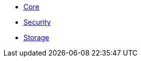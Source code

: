 * xref:nucleus:core.adoc[Core]
* xref:nucleus:security.adoc[Security]
* xref:nucleus:storage.adoc[Storage]

